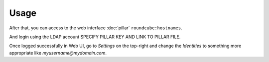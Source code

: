 Usage
=====

.. TODO: CLEAN THAT

After that, you can access to the web interface :doc:`pillar`
``roundcube:hostnames``.

.. TODO: what?

And login using the LDAP account SPECIFY PILLAR KEY AND LINK TO PILLAR FILE.

.. TODO: IS THE NEXT STEP REALLY REQUIRED?

Once logged successfully in Web UI, go to `Settings` on the top-right and change
the `Identities` to something more appropriate like `myusername@mydomain.com`.
